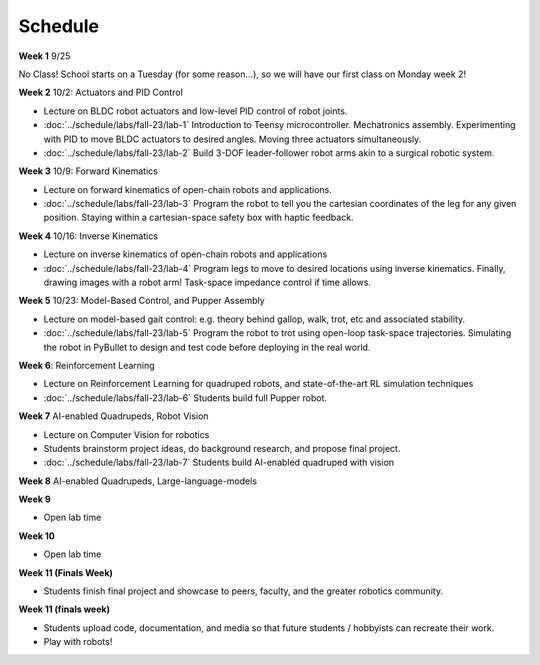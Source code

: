 Schedule
===========

**Week 1** 9/25

No Class! School starts on a Tuesday (for some reason...), so we will have our first class on Monday week 2!

**Week 2** 10/2: Actuators and PID Control

* Lecture on BLDC robot actuators and low-level PID control of robot joints.
* :doc:`../schedule/labs/fall-23/lab-1` Introduction to Teensy microcontroller. Mechatronics assembly. Experimenting with PID to move BLDC actuators to desired angles. Moving three actuators simultaneously. 
* :doc:`../schedule/labs/fall-23/lab-2` Build 3-DOF leader-follower robot arms akin to a surgical robotic system.

**Week 3** 10/9: Forward Kinematics

* Lecture on forward kinematics of open-chain robots and applications.
* :doc:`../schedule/labs/fall-23/lab-3` Program the robot to tell you the cartesian coordinates of the leg for any given position. Staying within a cartesian-space safety box with haptic feedback. 

**Week 4** 10/16: Inverse Kinematics

* Lecture on inverse kinematics of open-chain robots and applications
* :doc:`../schedule/labs/fall-23/lab-4` Program legs to move to desired locations using inverse kinematics. Finally, drawing images with a robot arm! Task-space impedance control if time allows.

**Week 5** 10/23: Model-Based Control, and Pupper Assembly

* Lecture on model-based gait control: e.g. theory behind gallop, walk, trot, etc and associated stability.
* :doc:`../schedule/labs/fall-23/lab-5` Program the robot to trot using open-loop task-space trajectories. Simulating the robot in PyBullet to design and test code before deploying in the real world.

**Week 6**: Reinforcement Learning

* Lecture on Reinforcement Learning for quadruped robots, and state-of-the-art RL simulation techniques
* :doc:`../schedule/labs/fall-23/lab-6` Students build full Pupper robot.

**Week 7** AI-enabled Quadrupeds, Robot Vision

* Lecture on Computer Vision for robotics
* Students brainstorm project ideas, do background research, and propose final project. 
* :doc:`../schedule/labs/fall-23/lab-7` Students build AI-enabled quadruped with vision

**Week 8** AI-enabled Quadrupeds, Large-language-models

**Week 9**

* Open lab time

**Week 10**

* Open lab time

**Week 11 (Finals Week)**

* Students finish final project and showcase to peers, faculty, and the greater robotics community.

**Week 11 (finals week)**

* Students upload code, documentation, and media so that future students / hobbyists can recreate their work.
* Play with robots!

